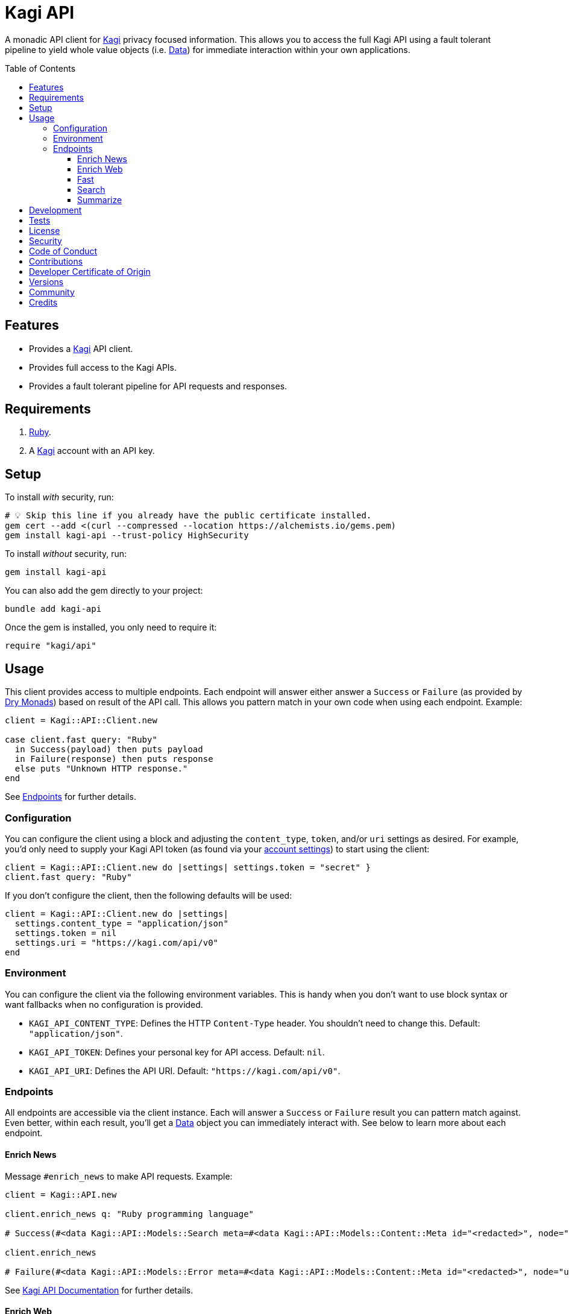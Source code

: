 :toc: macro
:toclevels: 5
:figure-caption!:

:data_link: link:https://alchemists.io/articles/ruby_data[Data]
:dry_monads_link: link:https://dry-rb.org/gems/dry-monads[Dry Monads]
:kagi_link: link:https://kagi.com[Kagi]

= Kagi API

A monadic API client for {kagi_link} privacy focused information. This allows you to access the full Kagi API using a fault tolerant pipeline to yield whole value objects (i.e. {data_link}) for immediate interaction within your own applications.

toc::[]

== Features

* Provides a {kagi_link} API client.
* Provides full access to the Kagi APIs.
* Provides a fault tolerant pipeline for API requests and responses.

== Requirements

. link:https://www.ruby-lang.org[Ruby].
. A {kagi_link} account with an API key.

== Setup

To install _with_ security, run:

[source,bash]
----
# 💡 Skip this line if you already have the public certificate installed.
gem cert --add <(curl --compressed --location https://alchemists.io/gems.pem)
gem install kagi-api --trust-policy HighSecurity
----

To install _without_ security, run:

[source,bash]
----
gem install kagi-api
----

You can also add the gem directly to your project:

[source,bash]
----
bundle add kagi-api
----

Once the gem is installed, you only need to require it:

[source,ruby]
----
require "kagi/api"
----

== Usage

This client provides access to multiple endpoints. Each endpoint will answer either answer a `Success` or `Failure` (as provided by {dry_monads_link}) based on result of the API call. This allows you pattern match in your own code when using each endpoint. Example:

[source,ruby]
----
client = Kagi::API::Client.new

case client.fast query: "Ruby"
  in Success(payload) then puts payload
  in Failure(response) then puts response
  else puts "Unknown HTTP response."
end
----

See xref:_endpoints[Endpoints] for further details.

=== Configuration

You can configure the client using a block and adjusting the `content_type`, `token`, and/or `uri` settings as desired. For example, you'd only need to supply your Kagi API token (as found via your link:https://kagi.com/settings?p=api[account settings]) to start using the client:

[source,ruby]
----
client = Kagi::API::Client.new do |settings| settings.token = "secret" }
client.fast query: "Ruby"
----

If you don't configure the client, then the following defaults will be used:

[source,ruby]
----
client = Kagi::API::Client.new do |settings|
  settings.content_type = "application/json"
  settings.token = nil
  settings.uri = "https://kagi.com/api/v0"
end
----

=== Environment

You can configure the client via the following environment variables. This is handy when you don't want to use block syntax or want fallbacks when no configuration is provided.

* `KAGI_API_CONTENT_TYPE`: Defines the HTTP `Content-Type` header. You shouldn't need to change this. Default: `"application/json"`.
* `KAGI_API_TOKEN`: Defines your personal key for API access. Default: `nil`.
* `KAGI_API_URI`: Defines the API URI. Default: `"https://kagi.com/api/v0"`.

=== Endpoints

All endpoints are accessible via the client instance. Each will answer a `Success` or `Failure` result you can pattern match against. Even better, within each result, you'll get a {data_link} object you can immediately interact with. See below to learn more about each endpoint.

==== Enrich News

Message `#enrich_news` to make API requests. Example:

[source,ruby]
----
client = Kagi::API.new

client.enrich_news q: "Ruby programming language"

# Success(#<data Kagi::API::Models::Search meta=#<data Kagi::API::Models::Content::Meta id="<redacted>", node="us-west2", duration=577, balance=2.259763>, data=[#<data Kagi::API::Models::Content::Search type=0, rank=nil, title="The Ruby Programming Language (Ruby)", url="https://github.com/ruby/ruby", snippet="For a complete list of ways to install Ruby...", published_at=2025-05-04 09:17:12 UTC, thumbnail=nil>]>)

client.enrich_news

# Failure(#<data Kagi::API::Models::Error meta=#<data Kagi::API::Models::Content::Meta id="<redacted>", node="us-west2", duration=87, balance=2.366512>, error=[#<data Kagi::API::Models::Content::Error code=1, message="Missing q parameter", reference=nil>]>)
----

See link:https://help.kagi.com/kagi/api/enrich.html[Kagi API Documentation] for further details.

==== Enrich Web

Message `#enrich_web` to make API requests. Example:

[source,ruby]
----
client = Kagi::API.new

client.enrich_web q: "Ruby programming language"

# Success(#<data Kagi::API::Models::Search meta=#<data Kagi::API::Models::Content::Meta id="<redacted>", node="us-west2", duration=451, balance=2.257763>, data=[#<data Kagi::API::Models::Content::Search type=0, rank=nil, title="Ruby Programming Language", url="https://www.ruby-lang.org/en/", snippet="There is a vulnerability about Command Injection in RDoc which is bundled in Ruby. There is an XML round-trip vulnerability in REXML gem bundled with Ruby. And there is also an unintentional file creation vulnerability in tempfile library bundled with Ruby on Windows, because it uses tmpdir internally.", published_at=nil, thumbnail=nil>]>)

client.enrich_web

# Failure(#<data Kagi::API::Models::Error meta=#<data Kagi::API::Models::Content::Meta id="<redacted>", node="us-west2", duration=27, balance=2.362512>, error=[#<data Kagi::API::Models::Content::Error code=1, message="Missing q parameter", reference=nil>]>)
----

See link:https://help.kagi.com/kagi/api/enrich.html[Kagi API Documentation] for further details.

==== Fast

Message `#fast` to make API requests. Example:

[source,ruby]
----
client = Kagi::API.new

client.fast query: "Ruby"

# Success(#<data Kagi::API::Models::Fast meta=#<data Kagi::API::Models::Content::Meta id="<redacted>", node="us-west2", duration=2915, balance=2.362512>, data=#<data Kagi::API::Models::Content::Fast output="Ruby is a dynamic, open-source programming language that focuses on simplicity and productivity. It has an elegant syntax that is natural to read and easy to write. Ruby supports multiple programming paradigms, including functional, object-oriented, and imperative. It is also known for its flexible nature, allowing developers to easily modify its parts. ", tokens=1172, references=[]>>)

client.fast

# Failure(#<data Kagi::API::Models::Error meta=#<data Kagi::API::Models::Content::Meta id="<redacted>", node="us-west2", duration=26, balance=2.347512>, error=[#<data Kagi::API::Models::Content::Error code=1, message="Parameter \"query\" is required and must not be empty", reference=nil>]>)
----

See link:https://help.kagi.com/kagi/api/fastgpt.html[Kagi API Documentation] for further details.

==== Search

Message `#search` to make API requests. Example:

[source,ruby]
----
client = Kagi::API.new

client.search q: "Ruby"

# Success(#<data Kagi::API::Models::Search meta=#<data Kagi::API::Models::Content::Meta id="<redacted>", node="us-west2", duration=1225, balance=2.322512>, data=[#<data Kagi::API::Models::Content::Search type=0, rank=nil, title="Ruby Programming Language", url="https://www.ruby-lang.org/en/", snippet="A dynamic, open source programming language with a focus on simplicity and productivity. It has an elegant syntax that is natural to read and easy to write.", published_at=nil, thumbnail=nil>]>)

client.search

# Failure(#<data Kagi::API::Models::Error meta=#<data Kagi::API::Models::Content::Meta id="<redacted>", node="us-west2", duration=27, balance=2.322512>, error=[#<data Kagi::API::Models::Content::Error code=1, message="Missing q parameter", reference=nil>]>)
----

See link:https://help.kagi.com/kagi/api/search.html[Kagi API Documentation] for further details.

==== Summarize

Message `#summarize` to make API requests. Example:

[source,ruby]
----
client = Kagi::API.new

client.summarize url: "https://www.ruby-lang.org/en", summary_type: "summary"

# Success(#<data Kagi::API::Models::Summary meta=#<data Kagi::API::Models::Content::Meta id="<redacted>", node="us-west2", duration=3828, balance=2.261763>, data=#<data Kagi::API::Models::Content::Summary output="The Ruby Programming Language is a dynamic, open-source language designed for simplicity and productivity, featuring an elegant syntax that is easy to read and write. It is well-known for its straightforward \"Hello World!\" program, which requires minimal syntax. The Ruby community actively shares updates, including recent releases such as Ruby 3.5.0-preview1, Ruby 3.4.3, and Ruby 3.3.8, along with security advisories highlighting vulnerabilities like CVE-2025-43857 related to the net-imap gem. \n\nUsers can easily get started with Ruby through resources like \"Try Ruby!\" and \"Ruby in Twenty Minutes.\" The website offers extensive documentation, libraries, and success stories, encouraging participation in a vibrant community through mailing lists, user groups, and issue tracking. Ruby's commitment to user engagement is evident through various community platforms where developers can collaborate and share knowledge. The site also provides multilingual support, making Ruby accessible to a global audience.", tokens=2025>>)

client.summarize

# Failure(#<data Kagi::API::Models::Error meta=#<data Kagi::API::Models::Content::Meta id="<redacted>", node="us-west2", duration=114, balance=2.322512>, error=[#<data Kagi::API::Models::Content::Error code=200, message="We are sorry, this input is not supported. (Invalid Input)", reference=nil>]>)
----

See link:https://help.kagi.com/kagi/api/summarizer.html[Kagi API Documentation] for further details.

== Development

To contribute, run:

[source,bash]
----
git clone https://github.com/bkuhlmann/kagi-api
cd kagi-api
bin/setup
----

You can also use the IRB console for direct access to all objects:

[source,bash]
----
bin/console
----

== Tests

To test, run:

[source,bash]
----
bin/rake
----

== link:https://alchemists.io/policies/license[License]

== link:https://alchemists.io/policies/security[Security]

== link:https://alchemists.io/policies/code_of_conduct[Code of Conduct]

== link:https://alchemists.io/policies/contributions[Contributions]

== link:https://alchemists.io/policies/developer_certificate_of_origin[Developer Certificate of Origin]

== link:https://alchemists.io/projects/kagi-api/versions[Versions]

== link:https://alchemists.io/community[Community]

== Credits

* Built with link:https://alchemists.io/projects/gemsmith[Gemsmith].
* Engineered by link:https://alchemists.io/team/brooke_kuhlmann[Brooke Kuhlmann].
